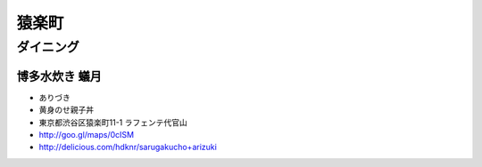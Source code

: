 ============
猿楽町
============


.. _sarugakucho.dining:

ダイニング
============

博多水炊き 蟻月
------------------

- ありづき
- 黄身のせ親子丼
- 東京都渋谷区猿楽町11-1 ラフェンテ代官山
- http://goo.gl/maps/0cISM
- http://delicious.com/hdknr/sarugakucho+arizuki 


